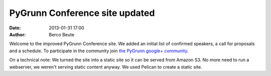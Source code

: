 PyGrunn Conference site updated
===============================

:date: 2013-01-31 17:00
:author: Berco Beute

Welcome to the improved PyGrunn Conference site. We added an initial list of confirmed speakers, a call for proposals and a schedule. To participate in the community join `the PyGrunn google+ community <https://plus.google.com/u/1/communities/100366363140062149195>`_. 

On a technical note: We turned the site into a static site so it can be served from Amazon S3. No more need to run a webserver, we weren't serving static content anyway. We used Pelican to create a static site.